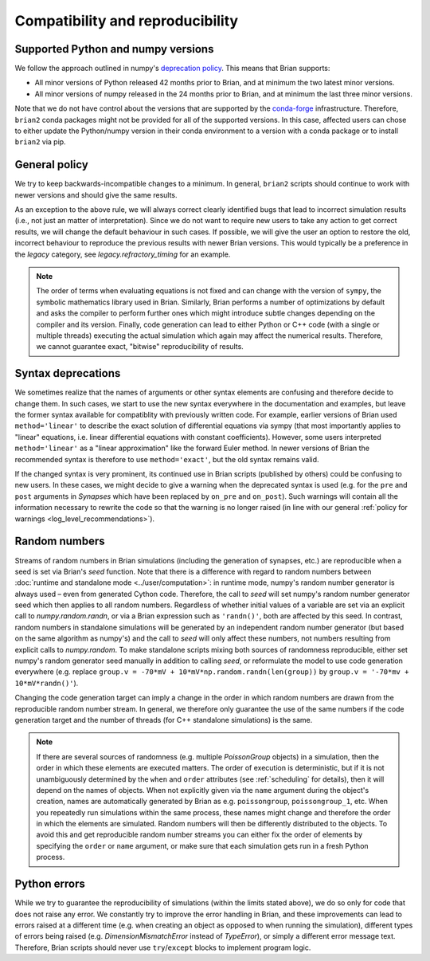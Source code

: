 Compatibility and reproducibility
=================================


.. _supported_python:

Supported Python and numpy versions
-----------------------------------

We follow the approach outlined in numpy's
`deprecation policy <https://numpy.org/neps/nep-0029-deprecation_policy.html>`_. This means that Brian supports:

* All minor versions of Python released 42 months prior to Brian, and at minimum the two latest minor versions.
* All minor versions of numpy released in the 24 months prior to Brian, and at minimum the last three minor versions.

Note that we do not have control about the versions that are supported by the `conda-forge <https://conda-forge.org/>`_
infrastructure. Therefore, ``brian2`` conda packages might not be provided for all of the supported versions. In this
case, affected users can chose to either update the Python/numpy version in their conda environment to a version with a
conda package or to install ``brian2`` via pip.

General policy
--------------

We try to keep backwards-incompatible changes to a minimum. In general, ``brian2`` scripts should continue to work with
newer versions and should give the same results.

As an exception to the above rule, we will always correct clearly identified bugs that lead to incorrect simulation
results (i.e., not just an matter of interpretation). Since we do not want to require new users to take any action
to get correct results, we will change the default behaviour in such cases. If possible, we will give the user an
option to restore the old, incorrect behaviour to reproduce the previous results with newer Brian versions. This would
typically be a preference in the `legacy` category, see `legacy.refractory_timing` for an example.

.. note::
    The order of terms when evaluating equations is not fixed and can change with the version of ``sympy``, the symbolic
    mathematics library used in Brian. Similarly, Brian performs a number of optimizations by default and asks the
    compiler to perform further ones which might introduce subtle changes depending on the compiler and its version.
    Finally, code generation can lead to either Python or C++ code (with a single or multiple threads) executing the
    actual simulation which again may affect the numerical results. Therefore, we cannot guarantee exact, "bitwise"
    reproducibility of results.


Syntax deprecations
-------------------

We sometimes realize that the names of arguments or other syntax elements are confusing and therefore decide to change
them. In such cases, we start to use the new syntax everywhere in the documentation and examples, but leave the former
syntax available for compatiblity with previously written code. For example, earlier versions of Brian used
``method='linear'`` to describe the exact solution of differential equations via sympy (that most importantly applies
to "linear" equations, i.e. linear differential equations with constant coefficients). However, some users interpreted
``method='linear'`` as a "linear approximation" like the forward Euler method. In newer versions of Brian the
recommended syntax is therefore to use ``method='exact'``, but the old syntax remains valid.

If the changed syntax is very prominent,  its continued use in Brian scripts (published by others) could be confusing to
new users. In these cases, we might decide to give a warning when the deprecated syntax is used (e.g. for the ``pre``
and ``post`` arguments in `Synapses` which have been replaced by ``on_pre`` and ``on_post``). Such warnings will contain
all the information necessary to rewrite the code so that the warning is no longer raised (in line with our general
:ref:`policy for warnings <log_level_recommendations>`).

Random numbers
--------------
Streams of random numbers in Brian simulations (including the generation of synapses, etc.) are reproducible when a
seed is set via Brian's `seed` function. Note that there is a difference with regard to random numbers between
:doc:`runtime and standalone mode <../user/computation>`: in runtime mode, numpy's random number generator is always
used – even from generated Cython code. Therefore, the call to `seed` will set numpy's random number generator seed
which then applies to all random numbers. Regardless of whether initial values of a variable are set via an explicit
call to `numpy.random.randn`, or via a Brian expression such as ``'randn()'``, both are affected by this seed. In
contrast, random numbers in standalone simulations will be generated by an independent random number generator (but
based on the same algorithm as numpy's) and the call to `seed` will only affect these numbers, not numbers resulting
from explicit calls to `numpy.random`. To make standalone scripts mixing both sources of randomness reproducible, either
set numpy's random generator seed manually in addition to calling `seed`, or reformulate the model to use code
generation everywhere (e.g. replace ``group.v = -70*mV + 10*mV*np.random.randn(len(group))`` by
``group.v = '-70*mv + 10*mV*randn()'``).

Changing the code generation target can imply a change in the order in which random numbers are drawn from the
reproducible random number stream. In general, we therefore only guarantee the use of the same numbers if the code
generation target and the number of threads (for C++ standalone simulations) is the same.

.. note::
    If there are several sources of randomness (e.g. multiple `PoissonGroup` objects) in a simulation, then the order
    in which these elements are executed matters. The order of execution is deterministic, but if it is not
    unambiguously determined by the ``when`` and ``order`` attributes (see :ref:`scheduling` for details), then it will
    depend on the names of objects. When not explicitly given via the ``name`` argument during the object's creation,
    names are automatically generated by Brian as e.g. ``poissongroup``, ``poissongroup_1``, etc. When you repeatedly
    run simulations within the same process, these names might change and therefore the order in which the elements are
    simulated. Random numbers will then be differently distributed to the objects. To avoid this and get reproducible
    random number streams you can either fix the order of elements by specifying the ``order`` or ``name`` argument,
    or make sure that each simulation gets run in a fresh Python process.

Python errors
-------------

While we try to guarantee the reproducibility of simulations (within the limits stated above), we do so only for code
that does not raise any error. We constantly try to improve the error handling in Brian, and these improvements can
lead to errors raised at a different time (e.g. when creating an object as opposed to when running the simulation),
different types of errors being raised (e.g. `DimensionMismatchError` instead of `TypeError`), or simply a different
error message text. Therefore, Brian scripts should never use ``try``/``except`` blocks to implement program logic.

